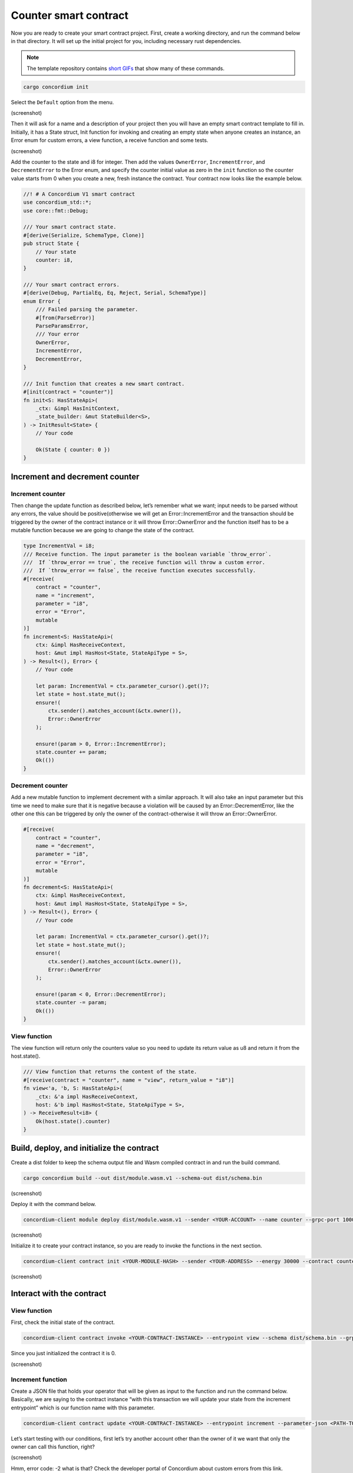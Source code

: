 .. _counter-sc:

======================
Counter smart contract
======================

Now you are ready to create your smart contract project. First, create a working directory, and run the command below in that directory. It will set up the initial project for you, including necessary rust dependencies.


.. Note::

    The template repository contains `short GIFs <https://github.com/Concordium/concordium-rust-smart-contracts/tree/main/templates>`_ that show many of these commands.

.. code-block:: console

    cargo concordium init

Select the ``Default`` option from the menu.

(screenshot)

Then it will ask for a name and a description of your project then you will have an empty smart contract template to fill in. Initially, it has a State struct, Init function for invoking and creating an empty state when anyone creates an instance, an Error enum for custom errors, a view function, a receive function and some tests.

(screenshot)

Add the counter to the state and i8 for integer. Then add the values ``OwnerError``, ``IncrementError``, and ``DecrementError`` to the Error enum, and specify the counter initial value as zero in the ``init`` function so the counter value starts from 0 when you create a new, fresh instance the contract. Your contract now looks like the example below.

.. code-block:: rust

    //! # A Concordium V1 smart contract
    use concordium_std::*;
    use core::fmt::Debug;

    /// Your smart contract state.
    #[derive(Serialize, SchemaType, Clone)]
    pub struct State {
        // Your state
        counter: i8,
    }

    /// Your smart contract errors.
    #[derive(Debug, PartialEq, Eq, Reject, Serial, SchemaType)]
    enum Error {
        /// Failed parsing the parameter.
        #[from(ParseError)]
        ParseParamsError,
        /// Your error
        OwnerError,
        IncrementError,
        DecrementError,
    }

    /// Init function that creates a new smart contract.
    #[init(contract = "counter")]
    fn init<S: HasStateApi>(
        _ctx: &impl HasInitContext,
        _state_builder: &mut StateBuilder<S>,
    ) -> InitResult<State> {
        // Your code

        Ok(State { counter: 0 })
    }

Increment and decrement counter
===============================

Increment counter
-----------------

Then change the update function as described below, let’s remember what we want; input needs to be parsed without any errors, the value should be positive(otherwise we will get an Error::IncrementError and the transaction should be triggered by the owner of the contract instance or it will throw Error::OwnerError and the function itself has to be a mutable function because we are going to change the state of the contract.

.. code-block:: rust

    type IncrementVal = i8;
    /// Receive function. The input parameter is the boolean variable `throw_error`.
    ///  If `throw_error == true`, the receive function will throw a custom error.
    ///  If `throw_error == false`, the receive function executes successfully.
    #[receive(
        contract = "counter",
        name = "increment",
        parameter = "i8",
        error = "Error",
        mutable
    )]
    fn increment<S: HasStateApi>(
        ctx: &impl HasReceiveContext,
        host: &mut impl HasHost<State, StateApiType = S>,
    ) -> Result<(), Error> {
        // Your code

        let param: IncrementVal = ctx.parameter_cursor().get()?;
        let state = host.state_mut();
        ensure!(
            ctx.sender().matches_account(&ctx.owner()),
            Error::OwnerError
        );

        ensure!(param > 0, Error::IncrementError);
        state.counter += param;
        Ok(())
    }

Decrement counter
-----------------

Add a new mutable function to implement decrement with a similar approach. It will also take an input parameter but this time we need to make sure that it is negative because a violation will be caused by an Error::DecrementError, like the other one this can be triggered by only the owner of the contract-otherwise it will throw an Error::OwnerError.

.. code-block:: rust

    #[receive(
        contract = "counter",
        name = "decrement",
        parameter = "i8",
        error = "Error",
        mutable
    )]
    fn decrement<S: HasStateApi>(
        ctx: &impl HasReceiveContext,
        host: &mut impl HasHost<State, StateApiType = S>,
    ) -> Result<(), Error> {
        // Your code

        let param: IncrementVal = ctx.parameter_cursor().get()?;
        let state = host.state_mut();
        ensure!(
            ctx.sender().matches_account(&ctx.owner()),
            Error::OwnerError
        );

        ensure!(param < 0, Error::DecrementError);
        state.counter -= param;
        Ok(())
    }

View function
-------------

The view function will return only the counters value so you need to update its return value as u8 and return it from the host.state().

.. code-block:: rust

    /// View function that returns the content of the state.
    #[receive(contract = "counter", name = "view", return_value = "i8")]
    fn view<'a, 'b, S: HasStateApi>(
        _ctx: &'a impl HasReceiveContext,
        host: &'b impl HasHost<State, StateApiType = S>,
    ) -> ReceiveResult<i8> {
        Ok(host.state().counter)
    }

Build, deploy, and initialize the contract
==========================================

Create a dist folder to keep the schema output file and Wasm compiled contract in and run the build command.

.. code-block:: console

    cargo concordium build --out dist/module.wasm.v1 --schema-out dist/schema.bin

(screenshot)

Deploy it with the command below.

.. code-block:: console

    concordium-client module deploy dist/module.wasm.v1 --sender <YOUR-ACCOUNT> --name counter --grpc-port 10001

(screenshot)

Initialize it to create your contract instance, so you are ready to invoke the functions in the next section.

.. code-block:: console

    concordium-client contract init <YOUR-MODULE-HASH> --sender <YOUR-ADDRESS> --energy 30000 --contract counter --grpc-port 10001

(screenshot)

Interact with the contract
==========================

View function
-------------

First, check the initial state of the contract.

.. code-block:: console

    concordium-client contract invoke <YOUR-CONTRACT-INSTANCE> --entrypoint view --schema dist/schema.bin --grpc-port 10001

Since you just initialized the contract it is 0.

(screenshot)

Increment function
------------------

Create a JSON file that holds your operator that will be given as input to the function and run the command below. Basically, we are saying to the contract instance “with this transaction we will update your state from the increment entrypoint” which is our function name with this parameter.

.. code-block:: console

    concordium-client contract update <YOUR-CONTRACT-INSTANCE> --entrypoint increment --parameter-json <PATH-TO-JSON> --schema dist/smart-contract-multi/schema.bin --sender <YOUR-ADDRESS> --energy 6000 --grpc-port 10001

Let’s start testing with our conditions, first let’s try another account other than the owner of it we want that only the owner can call this function, right?

(screenshot)

Hmm, error code: -2 what is that? Check the developer portal of Concordium about custom errors from this link. Basically, -2 means you are calling the second error code from your Error enum, which is OwnerError! Brilliant, that means we have fulfilled the first requirement! Let’s update the state with number 2 now.

(screenshot)

Cool, check the state once more.

(screenshot)

Nice, unsurprisingly it is 2! Let’s check the other requirement if we are able to increment it via a negative number. Change the value in the json file to a negative number like -2.

(screenshot)

You cannot do it because of error code -3 which is the third element in the enum: ``IncrementError``. That means the increment method operates as expected in your contract.

You can play with decrement in the same way.
